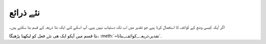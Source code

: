 .. _نئے_ذرائع:

نئے ذرائع
=========
اگر آپکہ کیسی وضع کے کوائف کا استعمال کرنا ہیے جو تقدیر میں اب تک دستیاب نہیں ہیے، آپ اسکے لئے ایک نئا ذریعہ کے قسم بنا
سکتے ہیں۔


نئا قسم میں آپکو ایک ھی نئے فعل کو لیکھنا پڑھیگا، :meth:`~تقدیر.ذریعہ._کوائف_بنانا`.

